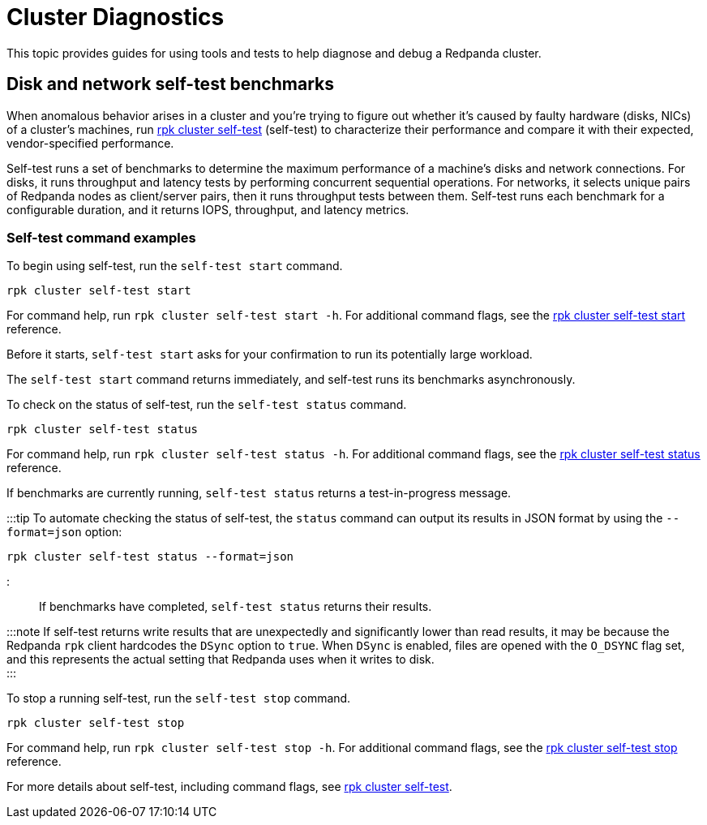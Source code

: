= Cluster Diagnostics
:description: Guides and tools to help diagnose and debug Redpanda clusters. Run self-test benchmarks to characterize disk and network performance, including throughput, latency, and IOPS.

This topic provides guides for using tools and tests to help diagnose and debug a Redpanda cluster.

== Disk and network self-test benchmarks

When anomalous behavior arises in a cluster and you're trying to figure out whether it's caused by faulty hardware (disks, NICs) of a cluster's machines, run xref:reference:rpk:rpk-cluster:rpk-cluster-self-test.adoc[rpk cluster self-test] (self-test) to characterize their performance and compare it with their expected, vendor-specified performance.

Self-test runs a set of benchmarks to determine the maximum performance of a machine's disks and network connections. For disks, it runs throughput and latency tests by performing concurrent sequential operations. For networks, it selects unique pairs of Redpanda nodes as client/server pairs, then it runs throughput tests between them. Self-test runs each benchmark for a configurable duration, and it returns IOPS, throughput, and latency metrics.

=== Self-test command examples

To begin using self-test, run the `self-test start` command.

----
rpk cluster self-test start
----

For command help, run `rpk cluster self-test start -h`. For additional command flags, see the xref:reference:rpk:rpk-cluster:rpk-cluster-self-test-start.adoc[rpk cluster self-test start] reference.

Before it starts, `self-test start` asks for your confirmation to run its potentially large workload.

////
.Example start output
[%collapsible%]
====
```
$ rpk cluster self-test start
? Redpanda self-test will run benchmarks of disk and network hardware that will consume significant system resources. Do not start self-test if large workloads are already running on the system. (Y/n)
Redpanda self-test has started, test identifier: "031be460-246b-46af-98f2-5fc16f03aed3", To check the status run:
   rpk cluster self-test status
```
====
////

The `self-test start` command returns immediately, and self-test runs its benchmarks asynchronously.

To check on the status of self-test, run the `self-test status` command.

----
rpk cluster self-test status
----

For command help, run `rpk cluster self-test status -h`. For additional command flags, see the xref:reference:rpk:rpk-cluster:rpk-cluster-self-test-status.adoc[rpk cluster self-test status] reference.

If benchmarks are currently running, `self-test status` returns a test-in-progress message.

////
.Example status output: in progress
[%collapsible%]
====
```
$ rpk cluster self-test status
Nodes [0 1 2] are still running jobs
```
====
////

:::tip
To automate checking the status of self-test, the `status` command can output its results in JSON format by using the `--format=json` option:

----
rpk cluster self-test status --format=json
----

:::

If benchmarks have completed, `self-test status` returns their results.

////
.Example status output: test results
[%collapsible%]
====
Test results are grouped by node ID. Each test returns the following:

- **NAME**: Description of the test.
- **INFO**: Detail about the test run attached by Redpanda itself.
- **TYPE**: Either `disk` or `network` test.
- **TEST ID**: Unique identifier given to jobs of a run. All IDs in a test should match. If they don't match, then newer and/or older test results have been included erroneously.
- **TIMEOUTS**: Number of timeouts incurred during the test.
- **DURATION**: Duration of the test.
- **IOPS**: Number of operations per second. For disk, it's `seastar::dma_read` and `seastar::dma_write`. For network, it's `rpc.send()`
- **THROUGHPUT**: For disk, it's throughput rate in bytes per second. For network, it's throughput rate in bits per second in. (Note: GiB vs. Gib is the correct notation displayed by the UI.)
- **LATENCY**: 50th, 90th, etc. percentiles of operation latency, reported in microseconds.

```
$ rpk cluster self-test status
NODE ID: 1 | STATUS: IDLE
=========================
NAME        512K sequential r/w throughput disk test
INFO        write run
TYPE        disk
TEST ID     5e4052f3-b828-4c0d-8fd0-b34ff0b6c35d
TIMEOUTS    0
DURATION    5001ms
IOPS        1590 req/sec
THROUGHPUT  795.2MiB/sec
LATENCY     P50    P90     P99      P999     MAX
            831us  5887us  11263us  24575us  507903us

NAME        512K sequential r/w throughput disk test
INFO        read run
TYPE        disk
TEST ID     5e4052f3-b828-4c0d-8fd0-b34ff0b6c35d
TIMEOUTS    0
DURATION    5001ms
IOPS        4504 req/sec
THROUGHPUT  2.2GiB/sec
LATENCY     P50    P90     P99     P999    MAX
            703us  1599us  4351us  6399us  10239us

NAME        4k sequential r/w latency/iops disk test
INFO        write run
TYPE        disk
TEST ID     5e4052f3-b828-4c0d-8fd0-b34ff0b6c35d
TIMEOUTS    0
DURATION    5031ms
IOPS        289 req/sec
THROUGHPUT  144.7MiB/sec
LATENCY     P50    P90      P99      P999     MAX
            543us  34815us  69631us  77823us  77823us

NAME        4k sequential r/w latency/iops disk test
INFO        read run
TYPE        disk
TEST ID     5e4052f3-b828-4c0d-8fd0-b34ff0b6c35d
TIMEOUTS    0
DURATION    5000ms
IOPS        8275 req/sec
THROUGHPUT  4.041GiB/sec
LATENCY     P50    P90    P99    P999    MAX
            191us  447us  831us  2175us  278527us

NAME        8K Network Throughput Test
INFO        Test performed against node: 0
TYPE        network
TEST ID     5e4052f3-b828-4c0d-8fd0-b34ff0b6c35d
TIMEOUTS    0
DURATION    5000ms
IOPS        61254 req/sec
THROUGHPUT  3.74Gib/sec
LATENCY     P50    P90    P99    P999   MAX
            159us  207us  303us  415us  1087us

NAME        8K Network Throughput Test
INFO        Test performed against node: 2
TYPE        network
TEST ID     5e4052f3-b828-4c0d-8fd0-b34ff0b6c35d
TIMEOUTS    0
DURATION    5000ms
IOPS        54814 req/sec
THROUGHPUT  3.35Gib/sec
LATENCY     P50    P90    P99    P999   MAX
            167us  255us  367us  511us  25599us

NODE ID: 0 | STATUS: IDLE
=========================
NAME        512K sequential r/w throughput disk test
INFO        write run
TYPE        disk
TEST ID     5e4052f3-b828-4c0d-8fd0-b34ff0b6c35d
TIMEOUTS    0
DURATION    5002ms
IOPS        1593 req/sec
THROUGHPUT  796.8MiB/sec
LATENCY     P50    P90     P99      P999     MAX
            735us  5887us  11263us  69631us  507903us

NAME        512K sequential r/w throughput disk test
INFO        read run
TYPE        disk
TEST ID     5e4052f3-b828-4c0d-8fd0-b34ff0b6c35d
TIMEOUTS    0
DURATION    5000ms
IOPS        4372 req/sec
THROUGHPUT  2.135GiB/sec
LATENCY     P50    P90     P99     P999    MAX
            735us  1599us  4351us  7423us  9215us

NAME        4k sequential r/w latency/iops disk test
INFO        write run
TYPE        disk
TEST ID     5e4052f3-b828-4c0d-8fd0-b34ff0b6c35d
TIMEOUTS    0
DURATION    5026ms
IOPS        286 req/sec
THROUGHPUT  143.1MiB/sec
LATENCY     P50    P90      P99      P999     MAX
            543us  34815us  69631us  77823us  77823us

NAME        4k sequential r/w latency/iops disk test
INFO        read run
TYPE        disk
TEST ID     5e4052f3-b828-4c0d-8fd0-b34ff0b6c35d
TIMEOUTS    0
DURATION    5000ms
IOPS        8269 req/sec
THROUGHPUT  4.038GiB/sec
LATENCY     P50    P90    P99    P999    MAX
            191us  447us  831us  2175us  278527us

NAME        8K Network Throughput Test
INFO        Test performed against node: 1
TYPE        network
TEST ID     5e4052f3-b828-4c0d-8fd0-b34ff0b6c35d
TIMEOUTS    0
DURATION    5000ms
IOPS        61612 req/sec
THROUGHPUT  3.76Gib/sec
LATENCY     P50    P90    P99    P999   MAX
            159us  207us  303us  431us  1151us

NAME        8K Network Throughput Test
INFO        Test performed against node: 2
TYPE        network
TEST ID     5e4052f3-b828-4c0d-8fd0-b34ff0b6c35d
TIMEOUTS    0
DURATION    5000ms
IOPS        60306 req/sec
THROUGHPUT  3.68Gib/sec
LATENCY     P50    P90    P99    P999   MAX
            159us  215us  351us  495us  11263us

NODE ID: 2 | STATUS: IDLE
=========================
NAME        512K sequential r/w throughput disk test
INFO        write run
TYPE        disk
TEST ID     5e4052f3-b828-4c0d-8fd0-b34ff0b6c35d
TIMEOUTS    0
DURATION    5001ms
IOPS        1580 req/sec
THROUGHPUT  790MiB/sec
LATENCY     P50    P90     P99      P999     MAX
            671us  5887us  12287us  47103us  507903us

NAME        512K sequential r/w throughput disk test
INFO        read run
TYPE        disk
TEST ID     5e4052f3-b828-4c0d-8fd0-b34ff0b6c35d
TIMEOUTS    0
DURATION    5000ms
IOPS        3932 req/sec
THROUGHPUT  1.92GiB/sec
LATENCY     P50    P90     P99     P999    MAX
            831us  1791us  4351us  7167us  9215us

NAME        4k sequential r/w latency/iops disk test
INFO        write run
TYPE        disk
TEST ID     5e4052f3-b828-4c0d-8fd0-b34ff0b6c35d
TIMEOUTS    0
DURATION    5027ms
IOPS        280 req/sec
THROUGHPUT  140.1MiB/sec
LATENCY     P50    P90      P99      P999     MAX
            575us  34815us  73727us  86015us  86015us

NAME        4k sequential r/w latency/iops disk test
INFO        read run
TYPE        disk
TEST ID     5e4052f3-b828-4c0d-8fd0-b34ff0b6c35d
TIMEOUTS    0
DURATION    5000ms
IOPS        8699 req/sec
THROUGHPUT  4.248GiB/sec
LATENCY     P50    P90    P99    P999    MAX
            183us  367us  831us  2175us  278527us

NAME        8K Network Throughput Test
INFO        Test performed against node: 0
TYPE        network
TEST ID     5e4052f3-b828-4c0d-8fd0-b34ff0b6c35d
TIMEOUTS    0
DURATION    5000ms
IOPS        60027 req/sec
THROUGHPUT  3.66Gib/sec
LATENCY     P50    P90    P99    P999   MAX
            159us  223us  351us  511us  11775us

NAME        8K Network Throughput Test
INFO        Test performed against node: 1
TYPE        network
TEST ID     5e4052f3-b828-4c0d-8fd0-b34ff0b6c35d
TIMEOUTS    0
DURATION    5000ms
IOPS        63090 req/sec
THROUGHPUT  3.85Gib/sec
LATENCY     P50    P90    P99    P999   MAX
            151us  207us  319us  463us  17407us

```
====
////

:::note
If self-test returns write results that are unexpectedly and significantly lower than read results, it may be because the Redpanda `rpk` client hardcodes the `DSync` option to `true`. When `DSync` is enabled, files are opened with the `O_DSYNC` flag set, and this represents the actual setting that Redpanda uses when it writes to disk. +
:::

To stop a running self-test, run the `self-test stop` command.

----
rpk cluster self-test stop
----

////
.Example stop output
[%collapsible%]
====
```
$ rpk cluster self-test stop
All self-test jobs have been stopped
```
====
////

For command help, run `rpk cluster self-test stop -h`. For additional command flags, see the xref:reference:rpk:rpk-cluster:rpk-cluster-self-test-stop.adoc[rpk cluster self-test stop] reference.

For more details about self-test, including command flags, see xref:reference:rpk:rpk-cluster:rpk-cluster-self-test.adoc[rpk cluster self-test].
